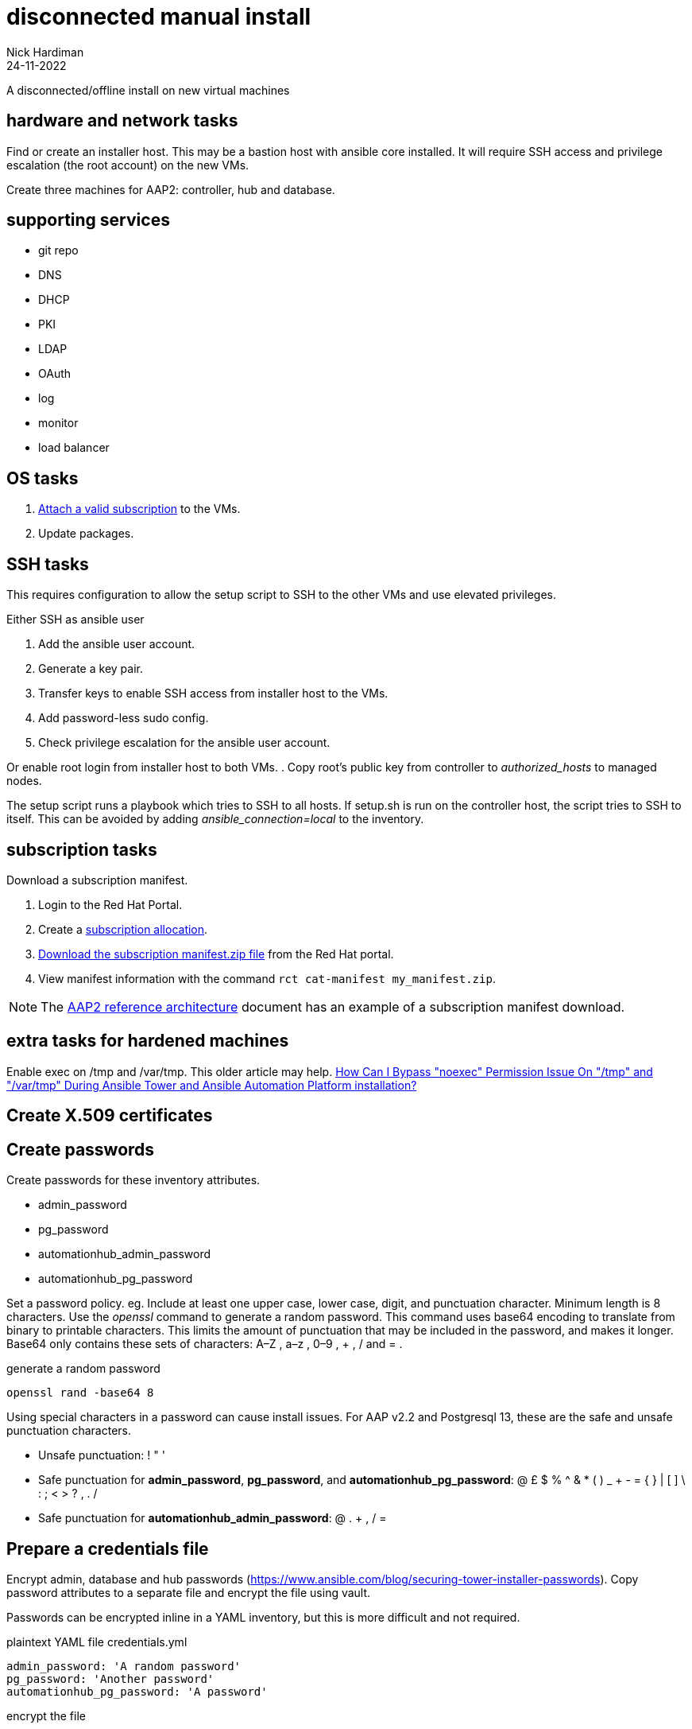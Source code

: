 = disconnected manual install
Nick Hardiman 
:source-highlighter: highlight.js
:revdate: 24-11-2022

A disconnected/offline install on new virtual machines

== hardware and network tasks

Find or create an installer host. 
This may be a bastion host with ansible core installed. 
It will require SSH access and privilege escalation (the root account) on the new VMs. 


Create three machines for AAP2: controller, hub and database.

== supporting services 

* git repo
* DNS 
* DHCP
* PKI
* LDAP
* OAuth
* log
* monitor
* load balancer 


== OS  tasks

. https://docs.ansible.com/automation-controller/latest/html/administration/license-support.html#attaching-subscriptions[Attach a valid subscription] to the  VMs.
. Update packages. 

== SSH tasks 

This requires configuration to allow the setup script to SSH to the other VMs and use elevated privileges. 

Either SSH as ansible user

. Add the ansible user account.
. Generate a key pair. 
. Transfer keys to enable SSH access from installer host to the VMs. 
. Add password-less sudo config. 
. Check privilege escalation for the ansible user account. 

Or enable root login from installer host to both VMs.
. Copy root's public key from controller to _authorized_hosts_ to managed nodes. 

The setup script runs a playbook which tries to SSH to all hosts. 
If setup.sh is run on the controller host, the script tries to SSH to itself. 
This can be avoided by adding _ansible_connection=local_ to the inventory. 


== subscription tasks

Download a subscription manifest. 

. Login to the Red Hat Portal. 
. Create a https://access.redhat.com/management/subscription_allocations[subscription allocation].
. https://docs.ansible.com/automation-controller/latest/html/userguide/import_license.html#obtain-sub-manifest[Download the subscription manifest.zip file] from the Red Hat portal. 
. View manifest information with the command `rct cat-manifest my_manifest.zip`.


[NOTE]
====
The 
https://access.redhat.com/documentation/en-us/reference_architectures/2021/html-single/deploying_ansible_automation_platform_2.1/index#sub_manifest[AAP2 reference architecture] 
document has an example of a subscription manifest download.
====

== extra tasks for hardened machines

Enable exec on /tmp and /var/tmp.
This older article may help.  
https://access.redhat.com/solutions/4308791[How Can I Bypass "noexec" Permission Issue On "/tmp" and "/var/tmp" During Ansible Tower and Ansible Automation Platform installation?]

== Create X.509 certificates 

== Create passwords 

Create passwords for these inventory attributes. 

* admin_password
* pg_password
* automationhub_admin_password
* automationhub_pg_password

Set a password policy. 
eg. 
Include at least one upper case, lower case, digit, and punctuation character.
Minimum length is 8 characters. 
Use the _openssl_ command to generate a random password. 
This command uses base64 encoding to translate from binary to printable characters. 
This limits the amount of punctuation that may be included in the password, and makes it longer.  
Base64 only contains these sets of characters: A–Z , a–z , 0–9 , + , / and = .

.generate a random password
```shell
openssl rand -base64 8
```

Using special characters in a password can cause install issues. 
For AAP v2.2 and Postgresql 13, these are the safe and unsafe punctuation characters. 

* Unsafe punctuation: ! " '
* Safe punctuation for *admin_password*, *pg_password*, and *automationhub_pg_password*: @ £ $ % ^ & * ( ) _ + - = { } | [ ] \ : ; < > ? , . /
* Safe punctuation for *automationhub_admin_password*: @ . + , / =

== Prepare a credentials file

Encrypt admin, database and hub passwords (https://www.ansible.com/blog/securing-tower-installer-passwords).
Copy password attributes to a separate file and encrypt the file using vault. 

Passwords can be encrypted inline in a YAML inventory, but this is more difficult and not required. 

.plaintext YAML file credentials.yml
```[YAML]
admin_password: 'A random password'
pg_password: 'Another password'
automationhub_pg_password: 'A password'
```

.encrypt the file  
```shell
echo "A password for encryption" > file-containing-password
ansible-vault encrypt  \
   --vault-id file-containing-password \
   credentials.yml 
```


.encrypted vault file credentials.yml
```
$ANSIBLE_VAULT;1.1;AES256
3564643539613533353838393036633461376539262653730643665386533623266396164653835
626430666532386664363438363664663039323616435640a333238313232356635353831353834
3061376335623338643336383837373662616616162373064363666313539363066613866663963
```

== prepare the bundle installer 

. Get the setup bundle file from the https://access.redhat.com/downloads/content/480[Red Hat Ansible Automation Platform Product Software download] page. 
. Put it on the installer host in /var/tmp/.
. Unpack the file to create the installer directory. `tar xf ansible-automation-platform-setup-bundle-2.2.0.tar.gz`
. Back up the factory-fitted inventory file. `cp inventory inventory-bak`

== customize the inventory file 


[source,shell]
....
nope
....

== install

[source,shell]
....
cd installer-directory/ 
export ANSIBLE_BECOME=True
export ANSIBLE_BECOME_METHOD='sudo'
export ANSIBLE_HOST_KEY_CHECKING=False
./setup.sh -e @credentials.yml -- --ask-vault-pass
....
